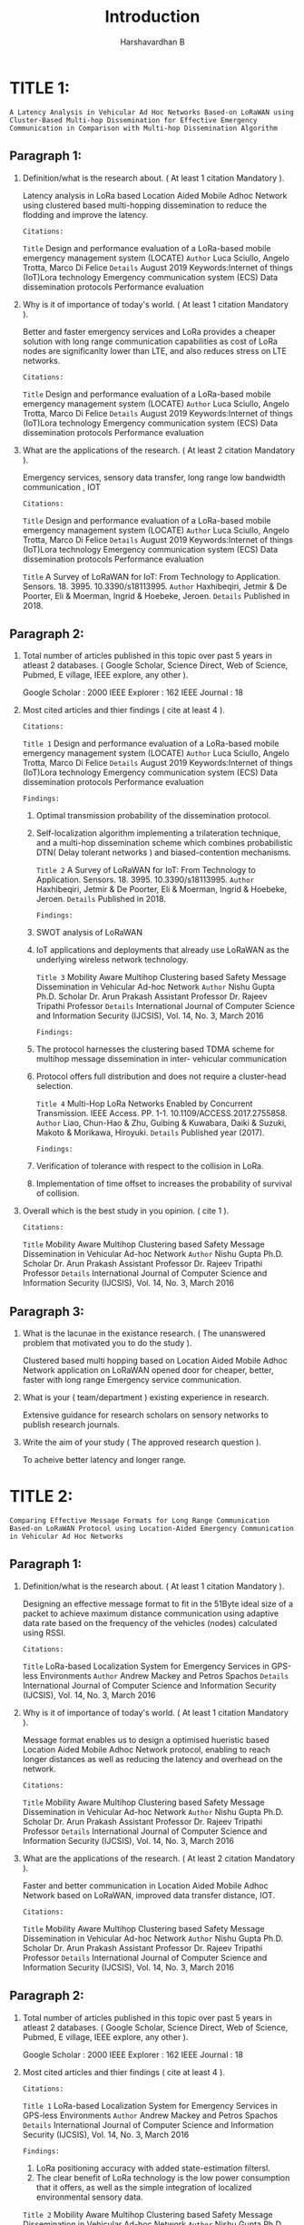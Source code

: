 #+TITLE: Introduction
#+DESCRIPTION: Introduction hints based on the attributes given in the reference manual by college.
#+AUTHOR: Harshavardhan B

*   TITLE 1:

=A Latency Analysis in Vehicular Ad Hoc Networks Based-on LoRaWAN using Cluster-Based Multi-hop Dissemination for Effective Emergency Communication in Comparison with Multi-hop Dissemination Algorithm=

** Paragraph 1:

1. Definition/what is the research about. ( At least 1 citation Mandatory ).

   Latency analysis in LoRa based Location Aided Mobile Adhoc Network using clustered based multi-hopping dissemination to reduce the flodding and improve the latency.
    
     : Citations:
     =Title= Design and performance evaluation of a LoRa-based mobile emergency management system (LOCATE)
     =Author= Luca Sciullo, Angelo Trotta, Marco Di Felice
     =Details= August 2019 Keywords:Internet of things (IoT)Lora technology Emergency communication system (ECS) Data dissemination protocols Performance evaluation

2. Why is it of importance of today's world. ( At least 1 citation Mandatory ).

   Better and faster emergency services and LoRa provides a cheaper solution with long range communication capabilities as cost of LoRa nodes are significanlty lower than LTE, and also reduces stress on LTE networks.

     : Citations:
     =Title= Design and performance evaluation of a LoRa-based mobile emergency management system (LOCATE)
     =Author= Luca Sciullo, Angelo Trotta, Marco Di Felice
     =Details= August 2019 Keywords:Internet of things (IoT)Lora technology Emergency communication system (ECS) Data dissemination protocols Performance evaluation
    
3. What are the applications of the research. ( At least 2 citation Mandatory ).

   Emergency services, sensory data transfer, long range low bandwidth communication , IOT
  
     : Citations:
     =Title= Design and performance evaluation of a LoRa-based mobile emergency management system (LOCATE)
     =Author= Luca Sciullo, Angelo Trotta, Marco Di Felice
     =Details= August 2019 Keywords:Internet of things (IoT)Lora technology Emergency communication system (ECS) Data dissemination protocols Performance evaluation

     =Title= A Survey of LoRaWAN for IoT: From Technology to Application. Sensors. 18. 3995. 10.3390/s18113995.
     =Author= Haxhibeqiri, Jetmir & De Poorter, Eli & Moerman, Ingrid & Hoebeke, Jeroen.
     =Details= Published in 2018.

** Paragraph 2:

1. Total number of articles published in this topic over past 5 years in atleast 2 databases. ( Google Scholar, Science Direct, Web of Science, Pubmed, E village, IEEE explore, any other ).

   Google Scholar : 2000
   IEEE Explorer : 162
   IEEE Journal : 18
  
2. Most cited articles and thier findings ( cite at least 4 ).
     : Citations:

     =Title 1= Design and performance evaluation of a LoRa-based mobile emergency management system (LOCATE)
     =Author= Luca Sciullo, Angelo Trotta, Marco Di Felice
     =Details= August 2019 Keywords:Internet of things (IoT)Lora technology Emergency communication system (ECS) Data dissemination protocols Performance evaluation

     : Findings:

   1. Optimal transmission probability of the dissemination protocol.
   2. Self-localization algorithm implementing a trilateration technique, and a multi-hop dissemination scheme which combines probabilistic DTN( Delay tolerant networks ) and biased-contention mechanisms.

     =Title 2= A Survey of LoRaWAN for IoT: From Technology to Application. Sensors. 18. 3995. 10.3390/s18113995.
     =Author= Haxhibeqiri, Jetmir & De Poorter, Eli & Moerman, Ingrid & Hoebeke, Jeroen.
     =Details= Published in 2018.

     : Findings:

   1. SWOT analysis of LoRaWAN
   2. IoT applications and deployments that already use LoRaWAN as the underlying wireless network technology.
     
     =Title 3= Mobility Aware Multihop Clustering based Safety Message Dissemination in Vehicular Ad-hoc Network
     =Author= Nishu Gupta Ph.D. Scholar Dr. Arun Prakash Assistant Professor Dr. Rajeev Tripathi Professor
     =Details= International Journal of Computer Science and Information Security (IJCSIS), Vol. 14, No. 3, March 2016
    
     : Findings:

   1. The protocol harnesses the clustering based TDMA scheme for multihop message dissemination in inter- vehicular communication
   2. Protocol offers full distribution and does not require a cluster-head selection.

     =Title 4=  Multi-Hop LoRa Networks Enabled by Concurrent Transmission. IEEE Access. PP. 1-1. 10.1109/ACCESS.2017.2755858.
     =Author= Liao, Chun-Hao & Zhu, Guibing & Kuwabara, Daiki & Suzuki, Makoto & Morikawa, Hiroyuki.
     =Details= Published year (2017).

     : Findings:

   1. Verification of tolerance with respect to the collision in LoRa.
   2. Implementation of time offset to increases the probability of survival of collision.

3. Overall which is the best study in you opinion. ( cite 1 ).
     : Citations:
    
     =Title= Mobility Aware Multihop Clustering based Safety Message Dissemination in Vehicular Ad-hoc Network
     =Author= Nishu Gupta Ph.D. Scholar Dr. Arun Prakash Assistant Professor Dr. Rajeev Tripathi Professor
     =Details= International Journal of Computer Science and Information Security (IJCSIS), Vol. 14, No. 3, March 2016

** Paragraph 3:

1. What is the lacunae in the existance research. ( The unanswered problem that motivated you to do the study ).

   Clustered based multi hopping based on Location Aided Mobile Adhoc Network application on LoRaWAN opened door for cheaper, better, faster with long range Emergency service communication.
  
2. What is your ( team/department ) existing experience in research.

   Extensive guidance for research scholars on sensory networks to publish research journals.
  
3. Write the aim of your study ( The approved research question ).

   To acheive better latency and longer range.

*   TITLE 2:

=Comparing Effective Message Formats for Long Range Communication Based-on LoRaWAN Protocol using Location-Aided Emergency Communication in Vehicular Ad Hoc Networks=

** Paragraph 1:

1. Definition/what is the research about. ( At least 1 citation Mandatory ).

   Designing an effective message format to fit in the 51Byte ideal size of a packet to achieve maximum distance communication using adaptive data rate based on the frequency of the vehicles (nodes) calculated using RSSI.
     : Citations:
    
     =Title= LoRa-based Localization System for Emergency Services in GPS-less Environments
     =Author= Andrew Mackey and Petros Spachos
     =Details= International Journal of Computer Science and Information Security (IJCSIS), Vol. 14, No. 3, March 2016

2. Why is it of importance of today's world. ( At least 1 citation Mandatory ).

   Message format enables us to design a optimised hueristic based Location Aided Mobile Adhoc Network protocol, enabling to reach longer distances as well as reducing the latency and overhead on the network.
     : Citations:

     =Title= Mobility Aware Multihop Clustering based Safety Message Dissemination in Vehicular Ad-hoc Network
     =Author= Nishu Gupta Ph.D. Scholar Dr. Arun Prakash Assistant Professor Dr. Rajeev Tripathi Professor
     =Details= International Journal of Computer Science and Information Security (IJCSIS), Vol. 14, No. 3, March 2016

3. What are the applications of the research. ( At least 2 citation Mandatory ).

   Faster and better communication in Location Aided Mobile Adhoc Network based on LoRaWAN, improved data transfer distance, IOT.
     : Citations:

     =Title= Mobility Aware Multihop Clustering based Safety Message Dissemination in Vehicular Ad-hoc Network
     =Author= Nishu Gupta Ph.D. Scholar Dr. Arun Prakash Assistant Professor Dr. Rajeev Tripathi Professor
     =Details= International Journal of Computer Science and Information Security (IJCSIS), Vol. 14, No. 3, March 2016

** Paragraph 2:

1. Total number of articles published in this topic over past 5 years in atleast 2 databases. ( Google Scholar, Science Direct, Web of Science, Pubmed, E village, IEEE explore, any other ).
  
   Google Scholar : 2000
   IEEE Explorer : 162
   IEEE Journal : 18

2. Most cited articles and thier findings ( cite at least 4 ).
  
     : Citations:

     =Title 1= LoRa-based Localization System for Emergency Services in GPS-less Environments
     =Author= Andrew Mackey and Petros Spachos
     =Details= International Journal of Computer Science and Information Security (IJCSIS), Vol. 14, No. 3, March 2016

     : Findings:

   1. LoRa positioning accuracy with added state-estimation filtersl.
   2. The clear benefit of LoRa technology is the low power consumption that it offers, as well as the simple integration of localized environmental sensory data.

   =Title 2= Mobility Aware Multihop Clustering based Safety Message Dissemination in Vehicular Ad-hoc Network
   =Author= Nishu Gupta Ph.D. Scholar Dr. Arun Prakash Assistant Professor Dr. Rajeev Tripathi Professor
   =Details= International Journal of Computer Science and Information Security (IJCSIS), Vol. 14, No. 3, March 2016
  
     : Findings:

   1. The protocol harnesses the clustering based TDMA scheme for multihop message dissemination in inter- vehicular communication
   2. Protocol offers full distribution and does not require a cluster-head selection.
     
   =Title 3= IoT System Integrating Unmanned Aerial Vehicles and LoRa Technology: A Performance Evaluation Study
   =Author= J.-M. Martinez-Caro and M.-D. Cano
   =Details= Received 26 July 2019; Revised 1 October 2019; Accepted 9 October 2019; Published 3 November 2019

     : Findings:

   1. Location aided navigation of nodes.
   2. Working of Adhoc Networks in multiple dimensions.
     
   =Title 4= Ad-hoc network possibilities inside LoRaWAN
   =Author=  DANIEL LUNDELL
   =Details= Department of Electrical and Information Technology Lund University. Published on June 21, 2017.

        : Findings:

   1. Data overhead identification for advanced routing protocols.
   2. Understanding packet collisions and differnet overheads in various protocols.

3. Overall which is the best study in you opinion. ( cite 1 ).
  
     : Citations
     =Title 1= LoRa-based Localization System for Emergency Services in GPS-less Environments
     =Author= Andrew Mackey and Petros Spachos
     =Details= International Journal of Computer Science and Information Security (IJCSIS), Vol. 14, No. 3, March 2016

** Paragraph 3:

1. What is the lacunae in the existance research. ( The unanswered problem that motivated you to do the study ).

   Lack of effective message format to design Location based huristic Mobile Adhoc Network that supports long range using adaptive data rate.
  
2. What is your ( team/department ) existing experience in research.

   Extensive guidance for research scholars on sensory networks to publish research journals.
  
3. Write the aim of your study ( The approved research question ).

   To reduce end packet size for reliable message transfer and to achieve long range.
